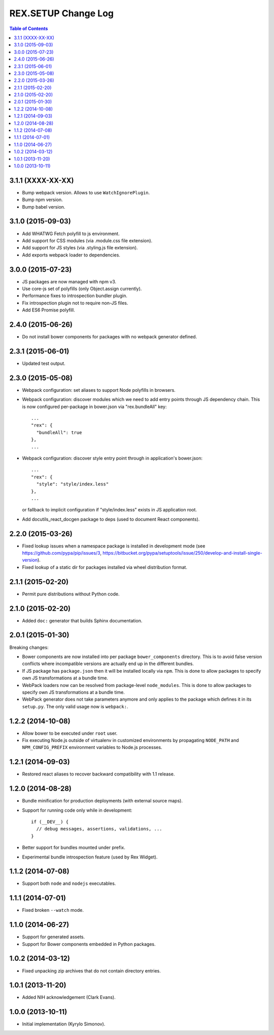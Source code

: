 ************************
  REX.SETUP Change Log
************************

.. contents:: Table of Contents


3.1.1 (XXXX-XX-XX)
==================

* Bump webpack version. Allows to use ``WatchIgnorePlugin``.

* Bump npm version.

* Bump babel version.


3.1.0 (2015-09-03)
==================

* Add WHATWG Fetch polyfill to js environment.

* Add support for CSS modules (via .module.css file extension).

* Add support for JS styles (via .styling.js file extension).

* Add exports webpack loader to dependencies.


3.0.0 (2015-07-23)
==================

* JS packages are now managed with npm v3.

* Use core-js set of polyfills (only Object.assign currently).

* Performance fixes to introspection bundler plugin.

* Fix introspection plugin not to require non-JS files.

* Add ES6 Promise polyfill.


2.4.0 (2015-06-26)
==================

* Do not install bower components for packages with no webpack generator
  defined.


2.3.1 (2015-06-01)
==================

* Updated test output.


2.3.0 (2015-05-08)
==================

* Webpack configuration: set aliases to support Node polyfills in browsers.

* Webpack configuration: discover modules which we need to add entry points
  through JS dependency chain. This is now configured per-package in bower.json
  via "rex.bundleAll" key::

    ...
    "rex": {
      "bundleAll": true
    },
    ...

* Webpack configuration: discover style entry point through in application's
  bower.json::

    ...
    "rex": {
      "style": "style/index.less"
    },
    ...

  or fallback to implicit configuration if "style/index.less" exists in JS
  application root.

* Add docutils_react_docgen package to deps (used to document React components).

2.2.0 (2015-03-26)
==================

* Fixed lookup issues when a namespace package is installed in development
  mode (see https://github.com/pypa/pip/issues/3,
  https://bitbucket.org/pypa/setuptools/issue/250/develop-and-install-single-version).

* Fixed lookup of a static dir for packages installed via wheel distribution
  format.


2.1.1 (2015-02-20)
==================

* Permit pure distributions without Python code.


2.1.0 (2015-02-20)
==================

* Added ``doc:`` generator that builds Sphinx documentation.


2.0.1 (2015-01-30)
==================

Breaking changes:

* Bower components are now installed into per package ``bower_components``
  directory. This is to avoid false version conflicts where incompatible
  versions are actually end up in the different bundles.

* If JS package has ``package.json`` then it will be installed locally via
  ``npm``. This is done to allow packages to specify own JS transformations at a
  bundle time.

* WebPack loaders now can be resolved from package-level ``node_modules``. This
  is done to allow packages to specify own JS transformations at a bundle time.

* WebPack generator does not take parameters anymore and only applies to the
  package which defines it in its ``setup.py``. The only valid usage now is
  ``webpack:``.


1.2.2 (2014-10-08)
==================

* Allow bower to be executed under ``root`` user.

* Fix executing Node.js outside of virtualenv in customized environments by
  propagating ``NODE_PATH`` and ``NPM_CONFIG_PREFIX`` environment variables to
  Node.js processes.


1.2.1 (2014-09-03)
==================

* Restored react aliases to recover backward compatibility with 1.1 release.


1.2.0 (2014-08-28)
==================

* Bundle minification for production deployments (with external source maps).

* Support for running code only while in development::

    if (__DEV__) {
      // debug messages, assertions, validations, ...
    }

* Better support for bundles mounted under prefix.

* Experimental bundle introspection feature (used by Rex Widget).


1.1.2 (2014-07-08)
==================

* Support both ``node`` and ``nodejs`` executables.


1.1.1 (2014-07-01)
==================

* Fixed broken ``--watch`` mode.


1.1.0 (2014-06-27)
==================

* Support for generated assets.
* Support for Bower components embedded in Python packages.


1.0.2 (2014-03-12)
==================

* Fixed unpacking zip archives that do not contain directory entries.


1.0.1 (2013-11-20)
==================

* Added NIH acknowledgement (Clark Evans).


1.0.0 (2013-10-11)
==================

* Initial implementation (Kyrylo Simonov).


